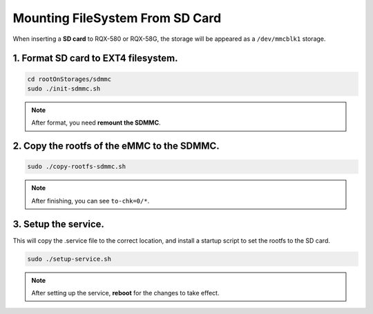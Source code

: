 Mounting FileSystem From SD Card
################################

When inserting a **SD card** to RQX-580 or RQX-58G, the storage will be appeared as a ``/dev/mmcblk1`` storage.

1. Format SD card to EXT4 filesystem.
-------------------------------------

.. code-block:: bash

  cd rootOnStorages/sdmmc
  sudo ./init-sdmmc.sh

.. image:: images/sdmmc-init.png
  :width: 80%
  :align: center

.. note:: 
    
    After format, you need **remount the SDMMC**.

2. Copy the rootfs of the eMMC to the SDMMC.
--------------------------------------------

.. code-block:: bash

  sudo ./copy-rootfs-sdmmc.sh

.. image:: images/sdmmc-copy.png
  :width: 80%
  :align: center

.. note:: 
    
    After finishing, you can see ``to-chk=0/*``.

3. Setup the service. 
---------------------

This will copy the .service file to the correct location, and install a startup script to set the rootfs to the SD card.

.. code-block:: bash

  sudo ./setup-service.sh

.. image:: images/sdmmc-setup.png
  :width: 80%
  :align: center

.. note:: 
    
    After setting up the service, **reboot** for the changes to take effect.



